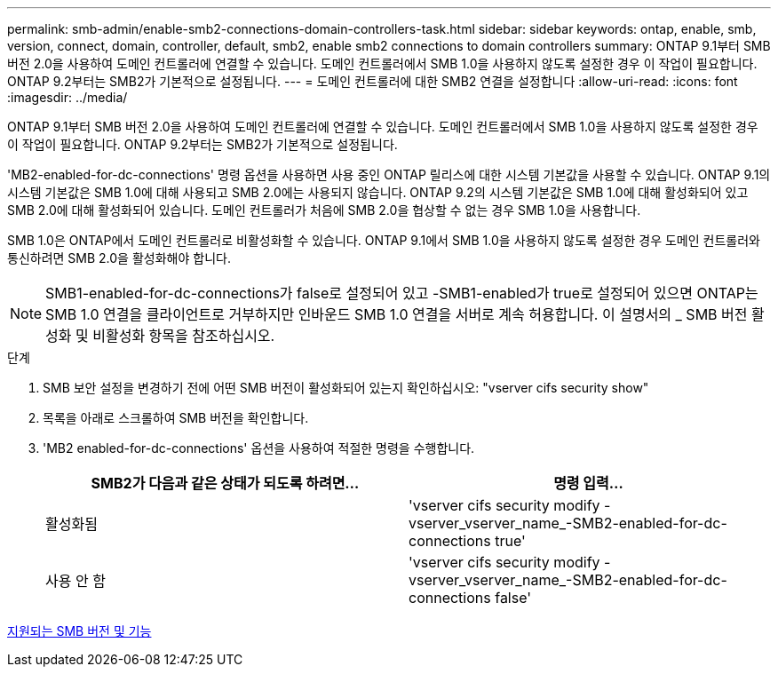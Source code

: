 ---
permalink: smb-admin/enable-smb2-connections-domain-controllers-task.html 
sidebar: sidebar 
keywords: ontap, enable, smb, version, connect, domain, controller, default, smb2, enable smb2 connections to domain controllers 
summary: ONTAP 9.1부터 SMB 버전 2.0을 사용하여 도메인 컨트롤러에 연결할 수 있습니다. 도메인 컨트롤러에서 SMB 1.0을 사용하지 않도록 설정한 경우 이 작업이 필요합니다. ONTAP 9.2부터는 SMB2가 기본적으로 설정됩니다. 
---
= 도메인 컨트롤러에 대한 SMB2 연결을 설정합니다
:allow-uri-read: 
:icons: font
:imagesdir: ../media/


[role="lead"]
ONTAP 9.1부터 SMB 버전 2.0을 사용하여 도메인 컨트롤러에 연결할 수 있습니다. 도메인 컨트롤러에서 SMB 1.0을 사용하지 않도록 설정한 경우 이 작업이 필요합니다. ONTAP 9.2부터는 SMB2가 기본적으로 설정됩니다.

'MB2-enabled-for-dc-connections' 명령 옵션을 사용하면 사용 중인 ONTAP 릴리스에 대한 시스템 기본값을 사용할 수 있습니다. ONTAP 9.1의 시스템 기본값은 SMB 1.0에 대해 사용되고 SMB 2.0에는 사용되지 않습니다. ONTAP 9.2의 시스템 기본값은 SMB 1.0에 대해 활성화되어 있고 SMB 2.0에 대해 활성화되어 있습니다. 도메인 컨트롤러가 처음에 SMB 2.0을 협상할 수 없는 경우 SMB 1.0을 사용합니다.

SMB 1.0은 ONTAP에서 도메인 컨트롤러로 비활성화할 수 있습니다. ONTAP 9.1에서 SMB 1.0을 사용하지 않도록 설정한 경우 도메인 컨트롤러와 통신하려면 SMB 2.0을 활성화해야 합니다.

[NOTE]
====
SMB1-enabled-for-dc-connections가 false로 설정되어 있고 -SMB1-enabled가 true로 설정되어 있으면 ONTAP는 SMB 1.0 연결을 클라이언트로 거부하지만 인바운드 SMB 1.0 연결을 서버로 계속 허용합니다. 이 설명서의 _ SMB 버전 활성화 및 비활성화 항목을 참조하십시오.

====
.단계
. SMB 보안 설정을 변경하기 전에 어떤 SMB 버전이 활성화되어 있는지 확인하십시오: "vserver cifs security show"
. 목록을 아래로 스크롤하여 SMB 버전을 확인합니다.
. 'MB2 enabled-for-dc-connections' 옵션을 사용하여 적절한 명령을 수행합니다.
+
|===
| SMB2가 다음과 같은 상태가 되도록 하려면... | 명령 입력... 


 a| 
활성화됨
 a| 
'vserver cifs security modify -vserver_vserver_name_-SMB2-enabled-for-dc-connections true'



 a| 
사용 안 함
 a| 
'vserver cifs security modify -vserver_vserver_name_-SMB2-enabled-for-dc-connections false'

|===


xref:supported-versions-functionality-concept.adoc[지원되는 SMB 버전 및 기능]

